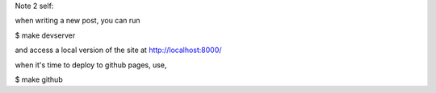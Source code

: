 Note 2 self:

when writing a new post, you can run

$ make devserver

and access a local version of the site at http://localhost:8000/

when it's time to deploy to github pages, use,

$ make github

